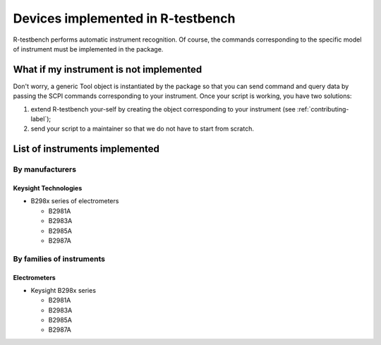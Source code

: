
**********************************
Devices implemented in R-testbench
**********************************



R-testbench performs automatic instrument recognition.
Of course, the commands corresponding to the specific model of instrument must be implemented in the package.


What if my instrument is not implemented
========================================

Don't worry, a generic Tool object is instantiated by the package so that you can send command and query data by passing the SCPI commands corresponding to your instrument.
Once your script is working, you have two solutions:

#. extend R-testbench your-self by creating the object corresponding to your instrument (see :ref:`contributing-label`);
#. send your script to a maintainer so that we do not have to start from scratch.



List of instruments implemented
===============================


By manufacturers
----------------

Keysight Technologies
^^^^^^^^^^^^^^^^^^^^^

- B298x series of electrometers

  - B2981A
  - B2983A
  - B2985A
  - B2987A


By families of instruments
--------------------------

Electrometers
^^^^^^^^^^^^^

- Keysight B298x series

  - B2981A
  - B2983A
  - B2985A
  - B2987A
